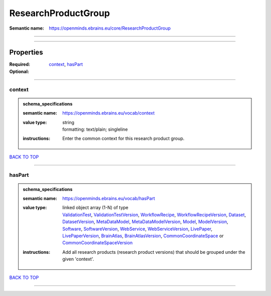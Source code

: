 ####################
ResearchProductGroup
####################

:Semantic name: https://openminds.ebrains.eu/core/ResearchProductGroup


------------

------------

Properties
##########

:Required: `context <context_heading_>`_, `hasPart <hasPart_heading_>`_
:Optional:

------------

.. _context_heading:

*******
context
*******

.. admonition:: schema_specifications

   :semantic name: https://openminds.ebrains.eu/vocab/context
   :value type: | string
                | formatting: text/plain; singleline
   :instructions: Enter the common context for this research product group.

`BACK TO TOP <ResearchProductGroup_>`_

------------

.. _hasPart_heading:

*******
hasPart
*******

.. admonition:: schema_specifications

   :semantic name: https://openminds.ebrains.eu/vocab/hasPart
   :value type: | linked object array \(1-N\) of type
                | `ValidationTest <https://openminds-documentation.readthedocs.io/en/v3.0/schema_specifications/computation/validationTest.html>`_, `ValidationTestVersion <https://openminds-documentation.readthedocs.io/en/v3.0/schema_specifications/computation/validationTestVersion.html>`_, `WorkflowRecipe <https://openminds-documentation.readthedocs.io/en/v3.0/schema_specifications/computation/workflowRecipe.html>`_, `WorkflowRecipeVersion <https://openminds-documentation.readthedocs.io/en/v3.0/schema_specifications/computation/workflowRecipeVersion.html>`_, `Dataset <https://openminds-documentation.readthedocs.io/en/v3.0/schema_specifications/core/products/dataset.html>`_, `DatasetVersion <https://openminds-documentation.readthedocs.io/en/v3.0/schema_specifications/core/products/datasetVersion.html>`_, `MetaDataModel <https://openminds-documentation.readthedocs.io/en/v3.0/schema_specifications/core/products/metaDataModel.html>`_, `MetaDataModelVersion <https://openminds-documentation.readthedocs.io/en/v3.0/schema_specifications/core/products/metaDataModelVersion.html>`_, `Model <https://openminds-documentation.readthedocs.io/en/v3.0/schema_specifications/core/products/model.html>`_, `ModelVersion <https://openminds-documentation.readthedocs.io/en/v3.0/schema_specifications/core/products/modelVersion.html>`_, `Software <https://openminds-documentation.readthedocs.io/en/v3.0/schema_specifications/core/products/software.html>`_, `SoftwareVersion <https://openminds-documentation.readthedocs.io/en/v3.0/schema_specifications/core/products/softwareVersion.html>`_, `WebService <https://openminds-documentation.readthedocs.io/en/v3.0/schema_specifications/core/products/webService.html>`_, `WebServiceVersion <https://openminds-documentation.readthedocs.io/en/v3.0/schema_specifications/core/products/webServiceVersion.html>`_, `LivePaper <https://openminds-documentation.readthedocs.io/en/v3.0/schema_specifications/publications/livePaper.html>`_, `LivePaperVersion <https://openminds-documentation.readthedocs.io/en/v3.0/schema_specifications/publications/livePaperVersion.html>`_, `BrainAtlas <https://openminds-documentation.readthedocs.io/en/v3.0/schema_specifications/SANDS/atlas/brainAtlas.html>`_, `BrainAtlasVersion <https://openminds-documentation.readthedocs.io/en/v3.0/schema_specifications/SANDS/atlas/brainAtlasVersion.html>`_, `CommonCoordinateSpace <https://openminds-documentation.readthedocs.io/en/v3.0/schema_specifications/SANDS/atlas/commonCoordinateSpace.html>`_ or `CommonCoordinateSpaceVersion <https://openminds-documentation.readthedocs.io/en/v3.0/schema_specifications/SANDS/atlas/commonCoordinateSpaceVersion.html>`_
   :instructions: Add all research products (research product versions) that should be grouped under the given 'context'.

`BACK TO TOP <ResearchProductGroup_>`_

------------

